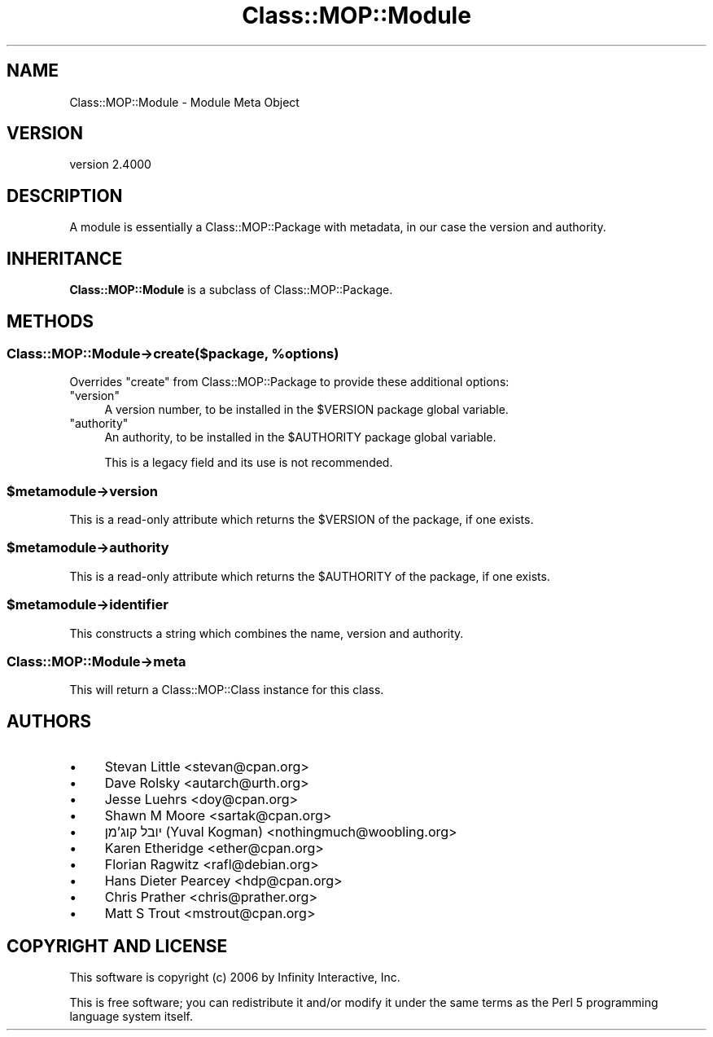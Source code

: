 .\" -*- mode: troff; coding: utf-8 -*-
.\" Automatically generated by Pod::Man 5.0102 (Pod::Simple 3.45)
.\"
.\" Standard preamble:
.\" ========================================================================
.de Sp \" Vertical space (when we can't use .PP)
.if t .sp .5v
.if n .sp
..
.de Vb \" Begin verbatim text
.ft CW
.nf
.ne \\$1
..
.de Ve \" End verbatim text
.ft R
.fi
..
.\" \*(C` and \*(C' are quotes in nroff, nothing in troff, for use with C<>.
.ie n \{\
.    ds C` ""
.    ds C' ""
'br\}
.el\{\
.    ds C`
.    ds C'
'br\}
.\"
.\" Escape single quotes in literal strings from groff's Unicode transform.
.ie \n(.g .ds Aq \(aq
.el       .ds Aq '
.\"
.\" If the F register is >0, we'll generate index entries on stderr for
.\" titles (.TH), headers (.SH), subsections (.SS), items (.Ip), and index
.\" entries marked with X<> in POD.  Of course, you'll have to process the
.\" output yourself in some meaningful fashion.
.\"
.\" Avoid warning from groff about undefined register 'F'.
.de IX
..
.nr rF 0
.if \n(.g .if rF .nr rF 1
.if (\n(rF:(\n(.g==0)) \{\
.    if \nF \{\
.        de IX
.        tm Index:\\$1\t\\n%\t"\\$2"
..
.        if !\nF==2 \{\
.            nr % 0
.            nr F 2
.        \}
.    \}
.\}
.rr rF
.\" ========================================================================
.\"
.IX Title "Class::MOP::Module 3"
.TH Class::MOP::Module 3 2025-07-04 "perl v5.40.0" "User Contributed Perl Documentation"
.\" For nroff, turn off justification.  Always turn off hyphenation; it makes
.\" way too many mistakes in technical documents.
.if n .ad l
.nh
.SH NAME
Class::MOP::Module \- Module Meta Object
.SH VERSION
.IX Header "VERSION"
version 2.4000
.SH DESCRIPTION
.IX Header "DESCRIPTION"
A module is essentially a Class::MOP::Package with metadata, in our
case the version and authority.
.SH INHERITANCE
.IX Header "INHERITANCE"
\&\fBClass::MOP::Module\fR is a subclass of Class::MOP::Package.
.SH METHODS
.IX Header "METHODS"
.ie n .SS "Class::MOP::Module\->create($package, %options)"
.el .SS "Class::MOP::Module\->create($package, \f(CW%options\fP)"
.IX Subsection "Class::MOP::Module->create($package, %options)"
Overrides \f(CW\*(C`create\*(C'\fR from Class::MOP::Package to provide these additional
options:
.ie n .IP """version""" 4
.el .IP \f(CWversion\fR 4
.IX Item "version"
A version number, to be installed in the \f(CW$VERSION\fR package global variable.
.ie n .IP """authority""" 4
.el .IP \f(CWauthority\fR 4
.IX Item "authority"
An authority, to be installed in the \f(CW$AUTHORITY\fR package global variable.
.Sp
This is a legacy field and its use is not recommended.
.ie n .SS $metamodule\->version
.el .SS \f(CW$metamodule\fP\->version
.IX Subsection "$metamodule->version"
This is a read-only attribute which returns the \f(CW$VERSION\fR of the
package, if one exists.
.ie n .SS $metamodule\->authority
.el .SS \f(CW$metamodule\fP\->authority
.IX Subsection "$metamodule->authority"
This is a read-only attribute which returns the \f(CW$AUTHORITY\fR of the
package, if one exists.
.ie n .SS $metamodule\->identifier
.el .SS \f(CW$metamodule\fP\->identifier
.IX Subsection "$metamodule->identifier"
This constructs a string which combines the name, version and
authority.
.SS Class::MOP::Module\->meta
.IX Subsection "Class::MOP::Module->meta"
This will return a Class::MOP::Class instance for this class.
.SH AUTHORS
.IX Header "AUTHORS"
.IP \(bu 4
Stevan Little <stevan@cpan.org>
.IP \(bu 4
Dave Rolsky <autarch@urth.org>
.IP \(bu 4
Jesse Luehrs <doy@cpan.org>
.IP \(bu 4
Shawn M Moore <sartak@cpan.org>
.IP \(bu 4
יובל קוג'מן (Yuval Kogman) <nothingmuch@woobling.org>
.IP \(bu 4
Karen Etheridge <ether@cpan.org>
.IP \(bu 4
Florian Ragwitz <rafl@debian.org>
.IP \(bu 4
Hans Dieter Pearcey <hdp@cpan.org>
.IP \(bu 4
Chris Prather <chris@prather.org>
.IP \(bu 4
Matt S Trout <mstrout@cpan.org>
.SH "COPYRIGHT AND LICENSE"
.IX Header "COPYRIGHT AND LICENSE"
This software is copyright (c) 2006 by Infinity Interactive, Inc.
.PP
This is free software; you can redistribute it and/or modify it under
the same terms as the Perl 5 programming language system itself.
